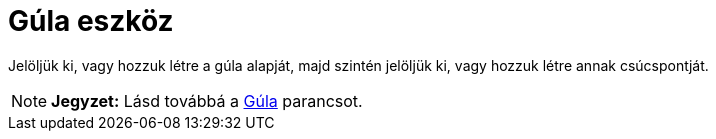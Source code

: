 = Gúla eszköz
:page-en: tools/Pyramid
ifdef::env-github[:imagesdir: /hu/modules/ROOT/assets/images]

Jelöljük ki, vagy hozzuk létre a gúla alapját, majd szintén jelöljük ki, vagy hozzuk létre annak csúcspontját.

[NOTE]
====

*Jegyzet:* Lásd továbbá a xref:/commands/Gúla.adoc[Gúla] parancsot.

====
